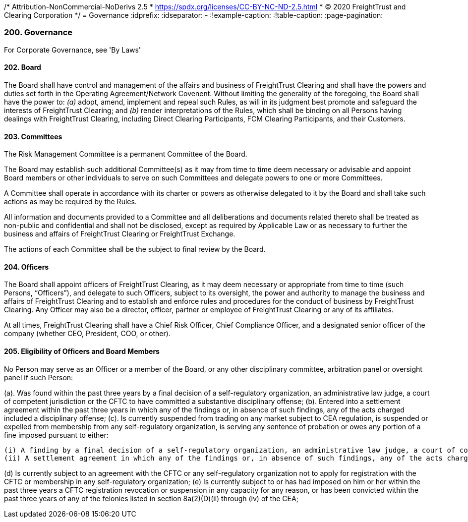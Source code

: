 /* Attribution-NonCommercial-NoDerivs 2.5
 * https://spdx.org/licenses/CC-BY-NC-ND-2.5.html 
 * (C) 2020 FreightTrust and Clearing Corporation */
= Governance
:idprefix:
:idseparator: -
:!example-caption:
:!table-caption:
:page-pagination:


=== 200. Governance

For Corporate Governance, see 'By Laws'

==== 202. Board

The Board shall have control and management of the affairs and business of FreightTrust Clearing and shall have the powers and duties set forth in the Operating Agreement/Network Covenent.
Without limiting the generality of the foregoing, the Board shall have the power to:  	_(a)_ adopt, amend, implement and repeal such Rules, as will in its judgment best promote and safeguard the interests of FreightTrust Clearing;
and  	_(b)_ render interpretations of the Rules, which shall be binding on all Persons having dealings with FreightTrust Clearing, including Direct Clearing Participants, FCM Clearing Participants, and their Customers.

==== 203. Committees

The Risk Management Committee is a permanent Committee of the Board.

The Board may establish such additional Committee(s) as it may from time to time deem necessary or advisable and appoint Board members or other individuals to serve on such Committees and delegate powers to one or more Committees.

A Committee shall operate in accordance with its charter or powers as otherwise delegated to it by the Board and shall take such actions as may be required by the Rules.

All information and documents provided to a Committee and all deliberations and documents related thereto shall be treated as non-public and confidential and shall not be disclosed, except as required by Applicable Law or as necessary to further the business and affairs of FreightTrust Clearing or FreightTrust Exchange.

The actions of each Committee shall be the subject to final review by the Board.

==== 204. Officers

The Board shall appoint officers of FreightTrust Clearing, as it may deem necessary or appropriate from time to time (such Persons, "`Officers`"), and delegate to such Officers, subject to its oversight, the power and authority to manage the business and affairs of FreightTrust Clearing and to establish and enforce rules and procedures for the conduct of business by FreightTrust Clearing.
Any Officer may also be a director, officer, partner or employee of FreightTrust Clearing or any of its affiliates.

At all times, FreightTrust Clearing shall have a Chief Risk Officer, Chief Compliance Officer, and a designated senior officer of the company (whether CEO, President, COO, or other).

==== 205. Eligibility of Officers and Board Members

No Person may serve as an Officer or a member of the Board, or any other disciplinary committee, arbitration panel or oversight panel if such Person:

(a). Was found within the past three years by a final decision of a self-regulatory organization,
an administrative law judge, a court of competent jurisdiction or the CFTC to have committed a substantive disciplinary offense;
(b). Entered into a settlement agreement within the past three years in which any of the findings or, in absence of such findings, any of the acts charged included a disciplinary offense;
(c). Is currently suspended from trading on any market subject to CEA regulation, is suspended or expelled from membership from any self-regulatory organization, is serving any sentence of probation or owes any portion of a fine imposed pursuant to either:

	(i) A finding by a final decision of a self-regulatory organization, an administrative law judge, a court of competent jurisdiction or the CFTC that such Person committed a disciplinary offense; or
	(ii) A settlement agreement in which any of the findings or, in absence of such findings, any of the acts charged included a disciplinary offense;

(d) Is currently subject to an agreement with the CFTC or any self-regulatory organization not to apply for registration with the CFTC or membership in any self-regulatory organization;
(e) Is currently subject to or has had imposed on him or her within the past three years a CFTC registration revocation or suspension in any capacity for any reason, or has been convicted within the past three years of any of the felonies listed in section 8a(2)(D)(ii) through (iv) of the CEA;